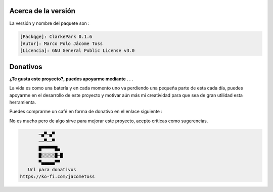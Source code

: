 | |image1| |image2| |image3| |image4| |image5|

.. _header-n2:

Acerca de la versión
====================

La versión y nombre del paquete son :

.. code:: 

   [Packqge]: ClarkePark 0.1.6
   [Autor]: Marco Polo Jácome Toss
   [Licencia]: GNU General Public License v3.0

Donativos 
===========

**¿Te gusta este proyecto?, puedes apoyarme mediante . . .**

La vida es como una batería y en cada momento uno va perdiendo una pequeña parte de esta cada día,
puedes apoyarme en el desarrollo de este proyecto y motivar aún más mi creatividad para 
que sea de gran utilidad esta herramienta.

Puedes comprarme un café en forma de donativo en el enlace siguiente : 

|image7|

No es mucho pero de algo sirve para mejorar este proyecto, acepto críticas como sugerencias.

.. code::

          ─▄▀─▄▀
          ──▀──▀
          █▀▀▀▀▀█▄
          █░░░░░█─█
          ▀▄▄▄▄▄▀▀
      Url para donativos      
   https://ko-fi.com/jacometoss 

.. |image1| image:: https://badge.fury.io/py/ClarkePark.svg
   :target: https://badge.fury.io/py/ClarkePark
.. |image2| image:: https://img.shields.io/badge/python-3 | 3.5 | 3.6 | 3.7 | 3.8 | 3.9 | 3.10-blue
   :target: https://pypi.org/project/ClarkePark/
.. |image3| image:: https://pepy.tech/badge/clarkepark
   :target: https://pepy.tech/project/clarkepark
.. |image4| image:: https://pepy.tech/badge/clarkepark/month
   :target: https://pepy.tech/project/clarkepark
.. |image5| image:: https://api.codeclimate.com/v1/badges/6abceb2a140780c13d17/maintainability
   :target: https://codeclimate.com/github/jacometoss/ClarkePark/maintainability
.. |image7| image:: https://i.ibb.co/Lns1NqZ/Donativos.gif
   :target: https://ko-fi.com/B0B356BR4
